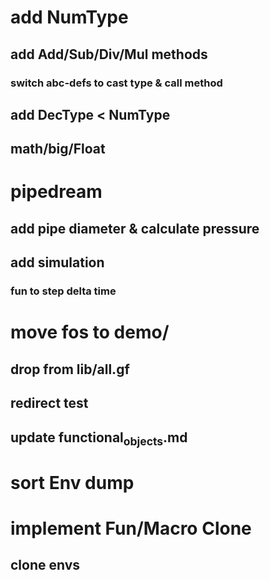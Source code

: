 * add NumType
** add Add/Sub/Div/Mul methods
*** switch abc-defs to cast type & call method
** add DecType < NumType
** math/big/Float
* pipedream
** add pipe diameter & calculate pressure
** add simulation
*** fun to step delta time
* move fos to demo/
** drop from lib/all.gf
** redirect test
** update functional_objects.md
* sort Env dump
* implement Fun/Macro Clone
** clone envs

